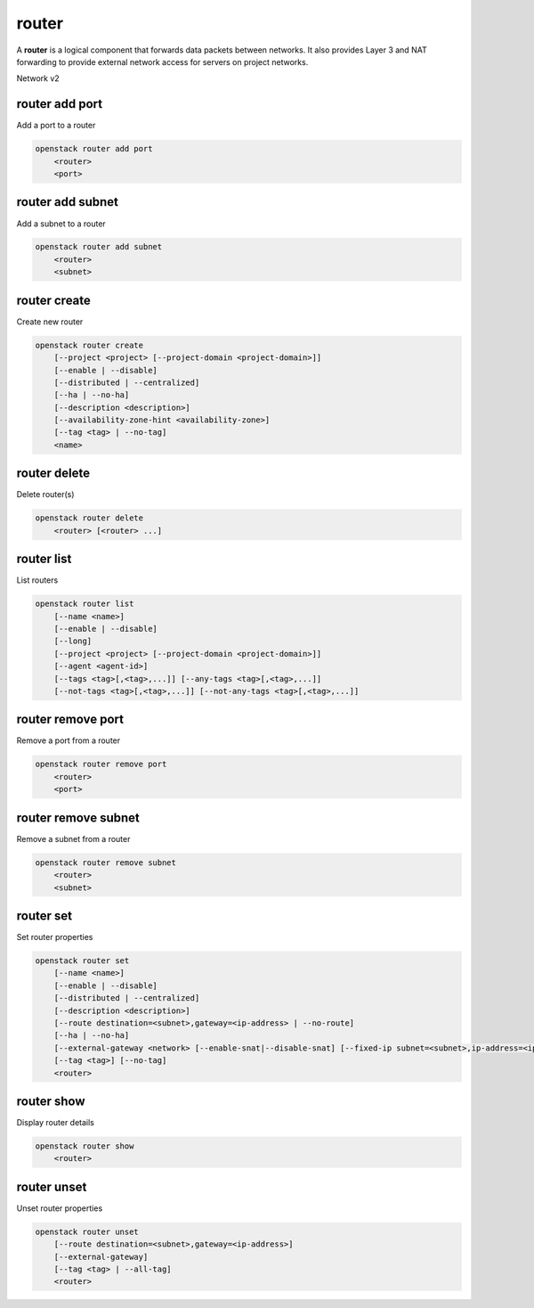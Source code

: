 ======
router
======

A **router** is a logical component that forwards data packets between
networks. It also provides Layer 3 and NAT forwarding to provide external
network access for servers on project networks.

Network v2

router add port
---------------

Add a port to a router

.. program:: router add port
.. code:: bash

    openstack router add port
        <router>
        <port>

.. _router_add_port:

.. describe:: <router>

    Router to which port will be added (name or ID)

.. describe:: <port>

    Port to be added (name or ID)

router add subnet
-----------------

Add a subnet to a router

.. program:: router add subnet
.. code:: bash

    openstack router add subnet
        <router>
        <subnet>

.. _router_add_subnet:

.. describe:: <router>

    Router to which subnet will be added (name or ID)

.. describe:: <subnet>

    Subnet to be added (name or ID)

router create
-------------

Create new router

.. program:: router create
.. code:: bash

    openstack router create
        [--project <project> [--project-domain <project-domain>]]
        [--enable | --disable]
        [--distributed | --centralized]
        [--ha | --no-ha]
        [--description <description>]
        [--availability-zone-hint <availability-zone>]
        [--tag <tag> | --no-tag]
        <name>

.. option:: --project <project>

    Owner's project (name or ID)

.. option:: --project-domain <project-domain>

    Domain the project belongs to (name or ID).
    This can be used in case collisions between project names exist.

.. option:: --enable

    Enable router (default)

.. option:: --disable

    Disable router

.. option:: --distributed

    Create a distributed router

    The default router type (distributed vs centralized) is determined by a
    configuration setting in the OpenStack deployment.  Since we are unable
    to know that default wihtout attempting to actually create a router it
    is suggested to use either :option:`--distributed` or :option:`--centralized`
    in situations where multiple cloud deployments may be used.

.. option:: --centralized

    Create a centralized router

    See the note in :option:`--distributed` regarding the default used when
    creating a new router.

.. option:: --ha

    Create a highly available router

.. option:: --no-ha

    Create a legacy router

.. option:: --description <description>

    Set router description

.. option:: --availability-zone-hint <availability-zone>

    Availability Zone in which to create this router
    (Router Availability Zone extension required,
    repeat option to set multiple availability zones)

.. option:: --tag <tag>

    Tag to be added to the router (repeat option to set multiple tags)

.. option:: --no-tag

    No tags associated with the router

.. _router_create-name:
.. describe:: <name>

    New router name

router delete
-------------

Delete router(s)

.. program:: router delete
.. code:: bash

    openstack router delete
        <router> [<router> ...]

.. _router_delete-router:
.. describe:: <router>

    Router(s) to delete (name or ID)

router list
-----------

List routers

.. program:: router list
.. code:: bash

    openstack router list
        [--name <name>]
        [--enable | --disable]
        [--long]
        [--project <project> [--project-domain <project-domain>]]
        [--agent <agent-id>]
        [--tags <tag>[,<tag>,...]] [--any-tags <tag>[,<tag>,...]]
        [--not-tags <tag>[,<tag>,...]] [--not-any-tags <tag>[,<tag>,...]]

.. option:: --agent <agent-id>

    List routers hosted by an agent (ID only)

.. option:: --long

    List additional fields in output

.. option:: --name <name>

    List routers according to their name

.. option:: --enable

    List enabled routers

.. option:: --disable

    List disabled routers

.. option:: --project <project>

    List routers according to their project (name or ID)

.. option:: --project-domain <project-domain>

    Domain the project belongs to (name or ID).
    This can be used in case collisions between project names exist.

.. option:: --tags <tag>[,<tag>,...]

    List routers which have all given tag(s)

.. option:: --any-tags <tag>[,<tag>,...]

    List routers which have any given tag(s)

.. option:: --not-tags <tag>[,<tag>,...]

    Exclude routers which have all given tag(s)

.. option:: --not-any-tags <tag>[,<tag>,...]

    Exclude routers which have any given tag(s)

router remove port
------------------

Remove a port from a router

.. program:: router remove port
.. code:: bash

    openstack router remove port
        <router>
        <port>

.. _router_remove_port:

.. describe:: <router>

    Router from which port will be removed (name or ID)

.. describe:: <port>

    Port to be removed and deleted (name or ID)

router remove subnet
--------------------

Remove a subnet from a router

.. program:: router remove subnet
.. code:: bash

    openstack router remove subnet
        <router>
        <subnet>

.. _router_remove_subnet:

.. describe:: <router>

    Router from which subnet will be removed (name or ID)

.. describe:: <subnet>

    Subnet to be removed (name or ID)

router set
----------

Set router properties

.. program:: router set
.. code:: bash

    openstack router set
        [--name <name>]
        [--enable | --disable]
        [--distributed | --centralized]
        [--description <description>]
        [--route destination=<subnet>,gateway=<ip-address> | --no-route]
        [--ha | --no-ha]
        [--external-gateway <network> [--enable-snat|--disable-snat] [--fixed-ip subnet=<subnet>,ip-address=<ip-address>]]
        [--tag <tag>] [--no-tag]
        <router>

.. option:: --name <name>

    Set router name

.. option:: --enable

    Enable router

.. option:: --disable

    Disable router

.. option:: --distributed

    Set router to distributed mode (disabled router only)

.. option:: --centralized

    Set router to centralized mode (disabled router only)

.. option:: --description <description>

    Set router description

.. option:: --route destination=<subnet>,gateway=<ip-address>

    Routes associated with the router
    destination: destination subnet (in CIDR notation)
    gateway: nexthop IP address
    (repeat option to set multiple routes)

.. option:: --no-route

    Clear routes associated with the router.
    Specify both --route and --no-route to overwrite
    current value of route.

.. option:: --ha

    Set the router as highly available (disabled router only)

.. option:: --no-ha

    Clear high availablability attribute of the router (disabled router only)

.. option:: --external-gateway <network>

    External Network used as router's gateway (name or ID)

.. option:: --enable-snat

    Enable Source NAT on external gateway

.. option:: --disable-snat

    Disable Source NAT on external gateway

.. option:: --fixed-ip subnet=<subnet>,ip-address=<ip-address>

    Desired IP and/or subnet (name or ID) on external gateway:
    subnet=<subnet>,ip-address=<ip-address>
    (repeat option to set multiple fixed IP addresses)

.. option:: --tag <tag>

    Tag to be added to the router (repeat option to set multiple tags)

.. option:: --no-tag

    Clear tags associated with the router. Specify both --tag
    and --no-tag to overwrite current tags

.. _router_set-router:
.. describe:: <router>

    Router to modify (name or ID)

router show
-----------

Display router details

.. program:: router show
.. code:: bash

    openstack router show
        <router>

.. _router_show-router:
.. describe:: <router>

    Router to display (name or ID)

router unset
------------

Unset router properties

.. program:: router unset
.. code:: bash

    openstack router unset
        [--route destination=<subnet>,gateway=<ip-address>]
        [--external-gateway]
        [--tag <tag> | --all-tag]
        <router>

.. option:: --route destination=<subnet>,gateway=<ip-address>

    Routes to be removed from the router
    destination: destination subnet (in CIDR notation)
    gateway: nexthop IP address
    (repeat option to unset multiple routes)

.. option:: --external-gateway

    Remove external gateway information from the router

.. option:: --tag <tag>

    Tag to be removed from the router
    (repeat option to remove multiple tags)

.. option:: --all-tag

    Clear all tags associated with the router

.. _router_unset-router:
.. describe:: <router>

    Router to modify (name or ID)
